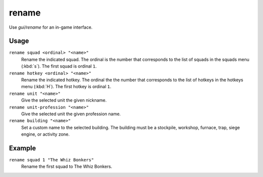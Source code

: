 rename
======

.. dfhack-tool::
    :summary: Easily rename things.
    :tags: unavailable

Use `gui/rename` for an in-game interface.

Usage
-----

``rename squad <ordinal> "<name>"``
    Rename the indicated squad. The ordinal is the number that corresponds to
    the list of squads in the squads menu (:kbd:`s`). The first squad is ordinal
    ``1``.
``rename hotkey <ordinal> "<name>"``
    Rename the indicated hotkey. The ordinal the the number that corresponds to
    the list of hotkeys in the hotkeys menu (:kbd:`H`). The first hotkey is
    ordinal ``1``.
``rename unit "<name>"``
    Give the selected unit the given nickname.
``rename unit-profession "<name>"``
    Give the selected unit the given profession name.
``rename building "<name>"``
    Set a custom name to the selected building. The building must be a
    stockpile, workshop, furnace, trap, siege engine, or activity zone.

Example
-------

``rename squad 1 "The Whiz Bonkers"``
    Rename the first squad to The Whiz Bonkers.

